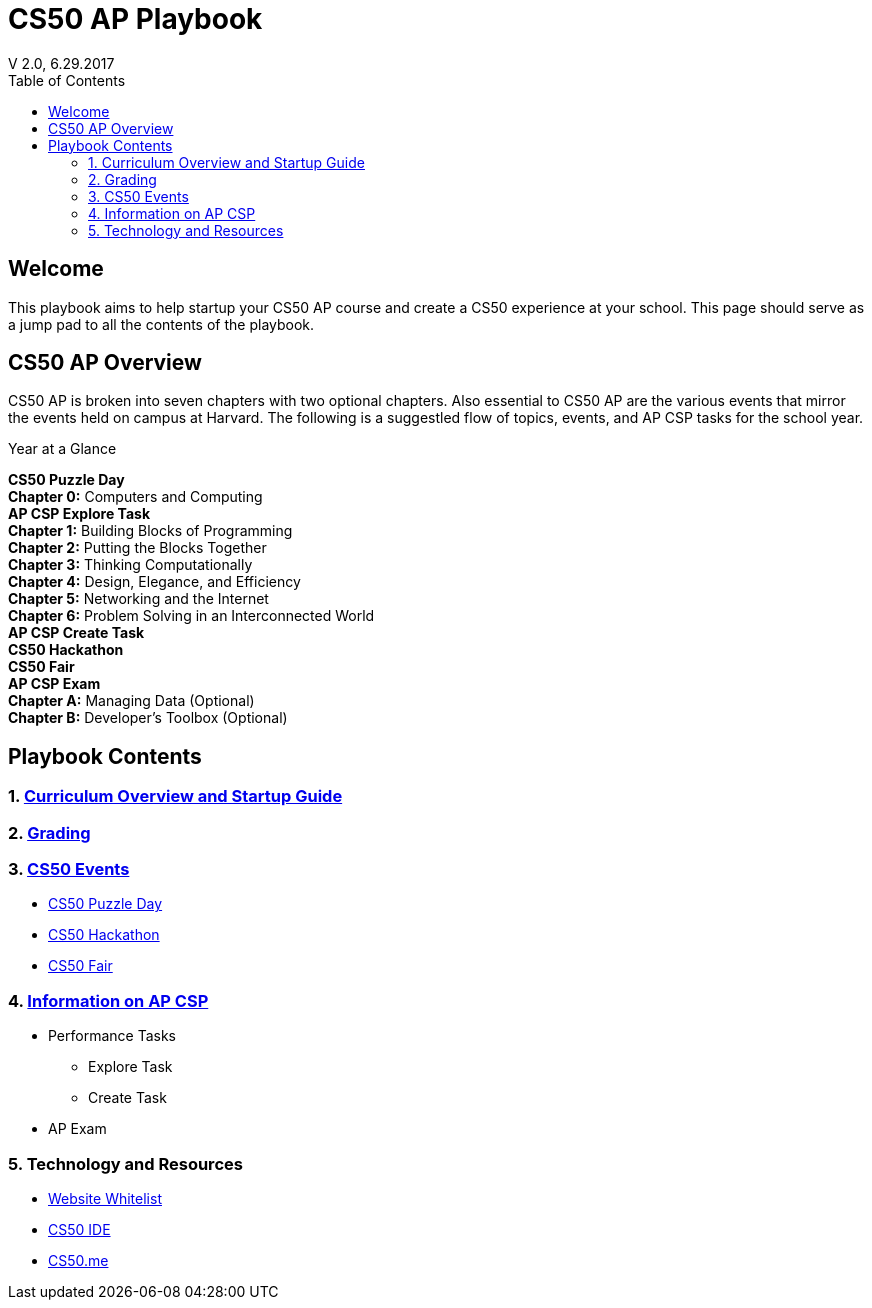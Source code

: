 :toc: left 
:toclevels: 3

= CS50 AP Playbook
V 2.0, 6.29.2017

== Welcome
This playbook aims to help startup your CS50 AP course and create a CS50 experience at your school. This page should serve as a jump pad to all the contents of the playbook.

== CS50 AP Overview

CS50 AP is broken into seven chapters with two optional chapters.  Also essential to CS50 AP are the various events that mirror the events held on campus at Harvard.  The following is a suggestled flow of topics, events, and AP CSP tasks for the school year.

.Year at a Glance
****
*CS50 Puzzle Day* +
*Chapter 0:* Computers and Computing +
*AP CSP Explore Task* +
*Chapter 1:* Building Blocks of Programming +
*Chapter 2:* Putting the Blocks Together +
*Chapter 3:* Thinking Computationally +
*Chapter 4:* Design, Elegance, and Efficiency +
*Chapter 5:* Networking and the Internet +
*Chapter 6:* Problem Solving in an Interconnected World +
*AP CSP Create Task* +
*CS50 Hackathon* +
*CS50 Fair* +
*AP CSP Exam* +
*Chapter A:* Managing Data (Optional) +
*Chapter B:* Developer’s Toolbox (Optional) +
****

== Playbook Contents

=== 1. link:../curriculumstartup.html[Curriculum Overview and Startup Guide]

=== 2. link:../grading.html[Grading]

=== 3. link:../events/events.html[CS50 Events]
* link:../events/puzzleday.html[CS50 Puzzle Day]
* link:../events/hackathon.html[CS50 Hackathon]
* link:../events/cs50fair.html[CS50 Fair]

=== 4. link:../apcsp.html[Information on AP CSP]
* Performance Tasks
** Explore Task
** Create Task
* AP Exam

=== 5. Technology and Resources
* link:../resources/whitelist.html[Website Whitelist]
* link:../resources/cs50ide.html[CS50 IDE]
* link:../resources/cs50.me.html[CS50.me]